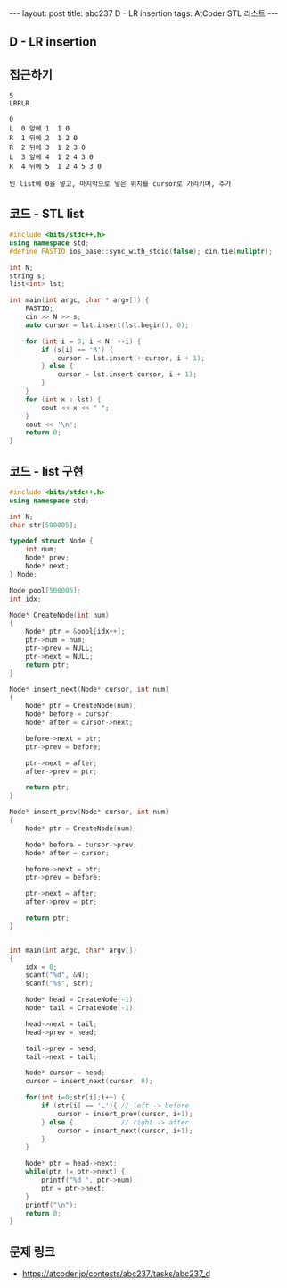 #+HTML: ---
#+HTML: layout: post
#+HTML: title: abc237 D - LR insertion
#+HTML: tags: AtCoder STL 리스트
#+HTML: ---
#+OPTIONS: ^:nil

** D - LR insertion

** 접근하기
#+BEGIN_EXAMPLE
5
LRRLR

0
L  0 앞에 1  1 0
R  1 뒤에 2  1 2 0
R  2 뒤에 3  1 2 3 0
L  3 앞에 4  1 2 4 3 0
R  4 뒤에 5  1 2 4 5 3 0

빈 list에 0을 넣고, 마지막으로 넣은 위치를 cursor로 가리키며, 추가
#+END_EXAMPLE

** 코드 - STL list
#+BEGIN_SRC cpp
#include <bits/stdc++.h>
using namespace std;
#define FASTIO ios_base::sync_with_stdio(false); cin.tie(nullptr);

int N;
string s;
list<int> lst;

int main(int argc, char * argv[]) {
    FASTIO;
    cin >> N >> s;
    auto cursor = lst.insert(lst.begin(), 0);

    for (int i = 0; i < N; ++i) {
        if (s[i] == 'R') {
            cursor = lst.insert(++cursor, i + 1);
        } else {
            cursor = lst.insert(cursor, i + 1);
        }
    }
    for (int x : lst) {
        cout << x << " ";
    }
    cout << '\n';
    return 0;
}
#+END_SRC


** 코드 - list 구현
#+BEGIN_SRC cpp
#include <bits/stdc++.h>
using namespace std;

int N;
char str[500005];

typedef struct Node {
    int num;
    Node* prev;
    Node* next;
} Node;

Node pool[500005];
int idx;

Node* CreateNode(int num)
{
    Node* ptr = &pool[idx++];
    ptr->num = num;
    ptr->prev = NULL;
    ptr->next = NULL;
    return ptr;
}

Node* insert_next(Node* cursor, int num)
{
    Node* ptr = CreateNode(num);
    Node* before = cursor;
    Node* after = cursor->next;

    before->next = ptr;
    ptr->prev = before;
    
    ptr->next = after;
    after->prev = ptr;

    return ptr;
}

Node* insert_prev(Node* cursor, int num)
{
    Node* ptr = CreateNode(num);

    Node* before = cursor->prev;
    Node* after = cursor;

    before->next = ptr;
    ptr->prev = before;
    
    ptr->next = after;
    after->prev = ptr;

    return ptr;
}


int main(int argc, char* argv[])
{
    idx = 0;
    scanf("%d", &N);
    scanf("%s", str);

    Node* head = CreateNode(-1);
    Node* tail = CreateNode(-1);

    head->next = tail;
    head->prev = head;

    tail->prev = head;
    tail->next = tail;

    Node* cursor = head;
    cursor = insert_next(cursor, 0);

    for(int i=0;str[i];i++) {
        if (str[i] == 'L'){ // left -> before
            cursor = insert_prev(cursor, i+1);
        } else {            // right -> after
            cursor = insert_next(cursor, i+1);
        }
    }

    Node* ptr = head->next;
    while(ptr != ptr->next) {
        printf("%d ", ptr->num); 
        ptr = ptr->next;
    }
    printf("\n");
    return 0;
}
#+END_SRC


** 문제 링크
- https://atcoder.jp/contests/abc237/tasks/abc237_d
